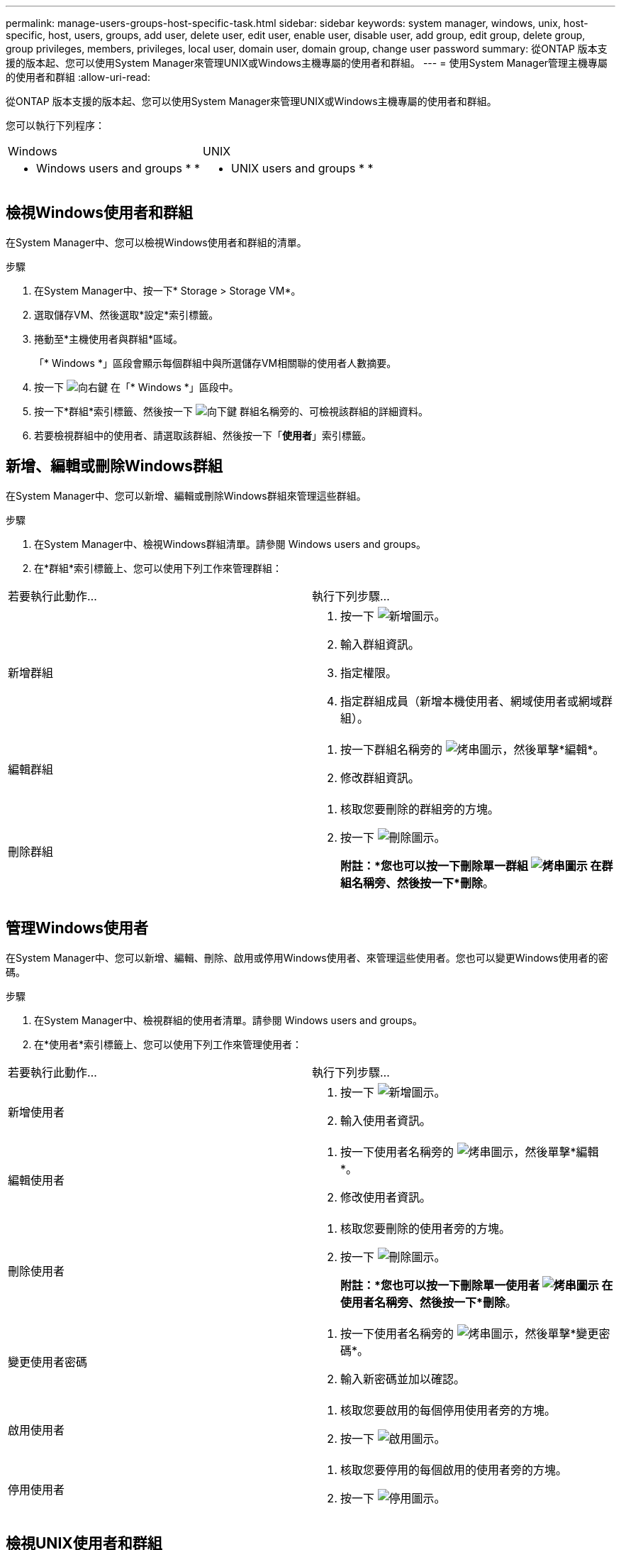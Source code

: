 ---
permalink: manage-users-groups-host-specific-task.html 
sidebar: sidebar 
keywords: system manager, windows, unix, host-specific, host, users, groups, add user, delete user, edit user, enable user, disable user, add group, edit group, delete group, group privileges, members, privileges, local user, domain user, domain group, change user password 
summary: 從ONTAP 版本支援的版本起、您可以使用System Manager來管理UNIX或Windows主機專屬的使用者和群組。 
---
= 使用System Manager管理主機專屬的使用者和群組
:allow-uri-read: 


[role="lead"]
從ONTAP 版本支援的版本起、您可以使用System Manager來管理UNIX或Windows主機專屬的使用者和群組。

您可以執行下列程序：

|===


| Windows | UNIX 


 a| 
*  Windows users and groups
* 
* 

 a| 
*  UNIX users and groups
* 
* 


|===


== 檢視Windows使用者和群組

在System Manager中、您可以檢視Windows使用者和群組的清單。

.步驟
. 在System Manager中、按一下* Storage > Storage VM*。
. 選取儲存VM、然後選取*設定*索引標籤。
. 捲動至*主機使用者與群組*區域。
+
「* Windows *」區段會顯示每個群組中與所選儲存VM相關聯的使用者人數摘要。

. 按一下 image:icon_arrow.gif["向右鍵"] 在「* Windows *」區段中。
. 按一下*群組*索引標籤、然後按一下 image:icon_dropdown_arrow.gif["向下鍵"] 群組名稱旁的、可檢視該群組的詳細資料。
. 若要檢視群組中的使用者、請選取該群組、然後按一下「*使用者*」索引標籤。




== 新增、編輯或刪除Windows群組

在System Manager中、您可以新增、編輯或刪除Windows群組來管理這些群組。

.步驟
. 在System Manager中、檢視Windows群組清單。請參閱  Windows users and groups。
. 在*群組*索引標籤上、您可以使用下列工作來管理群組：


|===


| 若要執行此動作... | 執行下列步驟... 


 a| 
新增群組
 a| 
. 按一下 image:icon_add.gif["新增圖示"]。
. 輸入群組資訊。
. 指定權限。
. 指定群組成員（新增本機使用者、網域使用者或網域群組）。




 a| 
編輯群組
 a| 
. 按一下群組名稱旁的 image:icon_kabob.gif["烤串圖示"]，然後單擊*編輯*。
. 修改群組資訊。




 a| 
刪除群組
 a| 
. 核取您要刪除的群組旁的方塊。
. 按一下 image:icon_delete_with_can_white_bg.gif["刪除圖示"]。
+
*附註：*您也可以按一下刪除單一群組 image:icon_kabob.gif["烤串圖示"] 在群組名稱旁、然後按一下*刪除*。



|===


== 管理Windows使用者

在System Manager中、您可以新增、編輯、刪除、啟用或停用Windows使用者、來管理這些使用者。您也可以變更Windows使用者的密碼。

.步驟
. 在System Manager中、檢視群組的使用者清單。請參閱  Windows users and groups。
. 在*使用者*索引標籤上、您可以使用下列工作來管理使用者：


|===


| 若要執行此動作... | 執行下列步驟... 


 a| 
新增使用者
 a| 
. 按一下 image:icon_add.gif["新增圖示"]。
. 輸入使用者資訊。




 a| 
編輯使用者
 a| 
. 按一下使用者名稱旁的 image:icon_kabob.gif["烤串圖示"]，然後單擊*編輯*。
. 修改使用者資訊。




 a| 
刪除使用者
 a| 
. 核取您要刪除的使用者旁的方塊。
. 按一下 image:icon_delete_with_can_white_bg.gif["刪除圖示"]。
+
*附註：*您也可以按一下刪除單一使用者 image:icon_kabob.gif["烤串圖示"] 在使用者名稱旁、然後按一下*刪除*。





 a| 
變更使用者密碼
 a| 
. 按一下使用者名稱旁的 image:icon_kabob.gif["烤串圖示"]，然後單擊*變更密碼*。
. 輸入新密碼並加以確認。




 a| 
啟用使用者
 a| 
. 核取您要啟用的每個停用使用者旁的方塊。
. 按一下 image:icon-enable-with-symbol.gif["啟用圖示"]。




 a| 
停用使用者
 a| 
. 核取您要停用的每個啟用的使用者旁的方塊。
. 按一下 image:icon-disable-with-symbol.gif["停用圖示"]。


|===


== 檢視UNIX使用者和群組

在System Manager中、您可以檢視UNIX使用者和群組的清單。

.步驟
. 在System Manager中、按一下* Storage > Storage VM*。
. 選取儲存VM、然後選取*設定*索引標籤。
. 捲動至*主機使用者與群組*區域。
+
「* UNIX*」區段會顯示每個群組中與所選儲存VM相關聯的使用者人數摘要。

. 按一下 image:icon_arrow.gif["向右鍵"] 在* UNIX*區段中。
. 按一下*群組*索引標籤、即可檢視該群組的詳細資料。
. 若要檢視群組中的使用者、請選取該群組、然後按一下「*使用者*」索引標籤。




== 新增、編輯或刪除UNIX群組

在System Manager中、您可以新增、編輯或刪除UNIX群組來管理這些群組。

.步驟
. 在System Manager中、檢視UNIX群組清單。請參閱  UNIX users and groups。
. 在*群組*索引標籤上、您可以使用下列工作來管理群組：


|===


| 若要執行此動作... | 執行下列步驟... 


 a| 
新增群組
 a| 
. 按一下 image:icon_add.gif["新增圖示"]。
. 輸入群組資訊。
. （選用）指定相關的使用者。




 a| 
編輯群組
 a| 
. 選取群組。
. 按一下 image:icon_edit.gif["編輯圖示"]。
. 修改群組資訊。
. （選用）新增或移除使用者。




 a| 
刪除群組
 a| 
. 選取您要刪除的群組。
. 按一下 image:icon_delete_with_can_white_bg.gif["刪除圖示"]。


|===


== 管理UNIX使用者

在System Manager中、您可以新增、編輯或刪除Windows使用者、來管理這些使用者。

.步驟
. 在System Manager中、檢視群組的使用者清單。請參閱  UNIX users and groups。
. 在*使用者*索引標籤上、您可以使用下列工作來管理使用者：


|===


| 若要執行此動作... | 執行下列步驟... 


 a| 
新增使用者
 a| 
. 按一下 image:icon_add.gif["新增圖示"]。
. 輸入使用者資訊。




 a| 
編輯使用者
 a| 
. 選取您要編輯的使用者。
. 按一下 image:icon_edit.gif["編輯圖示"]。
. 修改使用者資訊。




 a| 
刪除使用者
 a| 
. 選取您要刪除的使用者。
. 按一下 image:icon_delete_with_can_white_bg.gif["刪除圖示"]。


|===